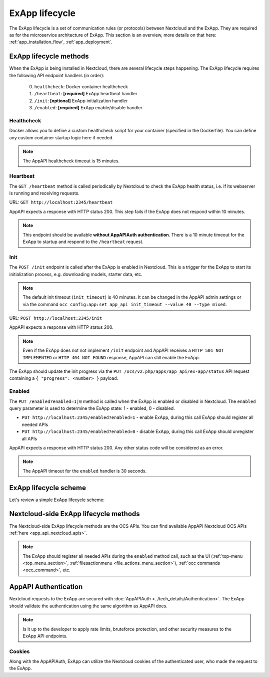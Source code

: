 .. _ex_app_lifecycle:

ExApp lifecycle
===============

The ExApp lifecycle is a set of communication rules (or protocols) between Nextcloud and the ExApp.
They are required as for the microservice architecture of ExApp.
This section is an overview, more details on that here: :ref:`app_installation_flow`, :ref:`app_deployment`.


.. _ex_app_lifecycle_methods:


ExApp lifecycle methods
-----------------------

When the ExApp is being installed in Nextcloud, there are several lifecycle steps happening.
The ExApp lifecycle requires the following API endpoint handlers (in order):

	0. ``healthcheck``: Docker container healthcheck
	1. ``/heartbeat``: **[required]** ExApp heartbeat handler
	2. ``/init``: **[optional]** ExApp initialization handler
	3. ``/enabled``: **[required]** ExApp enable/disable handler


Healthcheck
***********

Docker allows you to define a custom healthcheck script for your container (specified in the Dockerfile).
You can define any custom container startup logic here if needed.

.. note::

	The AppAPI healthcheck timeout is 15 minutes.


Heartbeat
*********

The ``GET /heartbeat`` method is called periodically by Nextcloud to check the ExApp health status,
i.e. if its webserver is running and receiving requests.

URL: ``GET http://localhost:2345/heartbeat``

AppAPI expects a response with HTTP status 200.
This step fails if the ExApp does not respond within 10 minutes.

.. note::

	This endpoint should be available **without AppAPIAuth authentication**.
	There is a 10 minute timeout for the ExApp to startup and respond to the ``/heartbeat`` request.


.. _ex_app_lifecycle_init:


Init
****

The ``POST /init`` endpoint is called after the ExApp is enabled in Nextcloud.
This is a trigger for the ExApp to start its initialization process, e.g. downloading models, starter data, etc.

.. note::

	The default init timeout (``init_timeout``) is 40 minutes. It can be changed in the AppAPI admin settings
	or via the command ``occ config:app:set app_api init_timeout --value 40 --type mixed``.

URL: ``POST http://localhost:2345/init``

AppAPI expects a response with HTTP status 200.

.. note::

	Even if the ExApp does not not implement ``/init`` endpoint and AppAPI receives a ``HTTP 501 NOT IMPLEMENTED`` or ``HTTP 404 NOT FOUND`` response,
	AppAPI can still enable the ExApp.

The ExApp should update the init progress via the ``PUT /ocs/v2.php/apps/app_api/ex-app/status`` API request
containing a ``{ "progress": <number> }`` payload.


Enabled
*******

The ``PUT /enabled?enabled=1|0`` method is called when the ExApp is enabled or disabled in Nextcloud.
The ``enabled`` query parameter is used to determine the ExApp state: 1 - enabled, 0 - disabled.


- ``PUT http://localhost:2345/enabled?enabled=1`` - enable ExApp, during this call ExApp should register all needed APIs
- ``PUT http://localhost:2345/enabled?enabled=0`` - disable ExApp, during this call ExApp should unregister all APIs

AppAPI expects a response with HTTP status 200. Any other status code will be considered as an error.

.. note::

	The AppAPI timeout for the ``enabled`` handler is 30 seconds.


ExApp lifecycle scheme
----------------------

Let's review a simple ExApp lifecycle scheme:


.. mermaid::

	sequenceDiagram
		participant Nextcloud
		participant ExApp
		loop Heartbeat
			Nextcloud->>ExApp: HTTP GET /heartbeat
			ExApp-->>Nextcloud: /heartbeat HTTP 200
		end
		Nextcloud->>ExApp: HTTP POST /init
		ExApp->>Nextcloud: /init HTTP OK 200
		loop Init
			ExApp->>ExApp: Download models, starter data, etc.
			ExApp-->>Nextcloud: PUT /ocs/v2.php/apps/app_api/ex-app/status { "progress": 50 }
		end
		Nextcloud->>ExApp: HTTP PUT /enabled?enabled=1
		ExApp-->>Nextcloud: Register all needed APIs via OCS API
		ExApp->>Nextcloud: /enabled HTTP 200
		Nextcloud->>ExApp: HTTP PUT /enabled?enabled=0
		ExApp-->>Nextcloud: Unregister all APIs via OCS API
		ExApp->>Nextcloud: /enabled HTTP 200


Nextcloud-side ExApp lifecycle methods
--------------------------------------

The Nextcloud-side ExApp lifecycle methods are the OCS APIs.
You can find available AppAPI Nextcloud OCS APIs :ref:`here <app_api_nextcloud_apis>`.

.. note::

	The ExApp should register all needed APIs during the ``enabled`` method call,
	such as the UI (:ref:`top-menu <top_menu_section>`, :ref:`filesactionmenu <file_actions_menu_section>`), :ref:`occ commands <occ_command>`, etc.


AppAPI Authentication
---------------------

Nextcloud requests to the ExApp are secured with :doc:`AppAPIAuth <../tech_details/Authentication>`.
The ExApp should validate the authentication using the same algorithm as AppAPI does.

.. note::

	Is it up to the developer to apply rate limits, bruteforce protection, and other security measures
	to the ExApp API endpoints.


Cookies
*******

Along with the AppAPIAuth, ExApp can utilize the Nextcloud cookies of the authenticated user,
who made the request to the ExApp.
